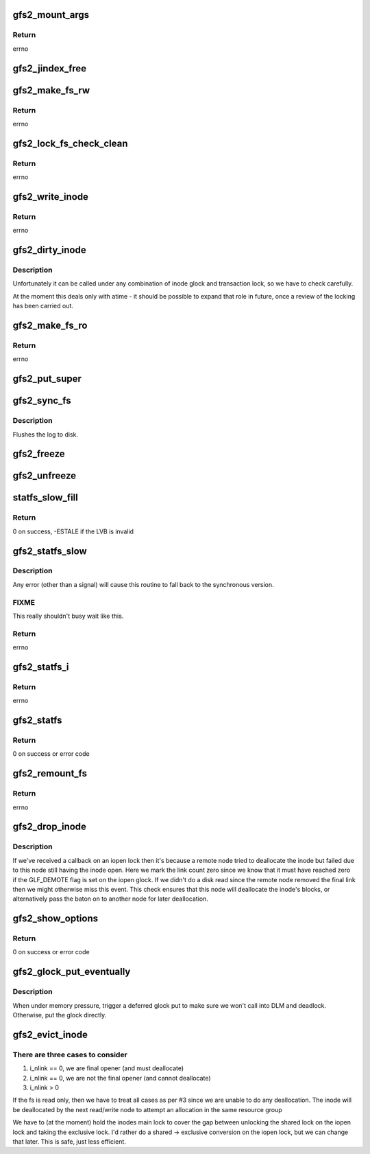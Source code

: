 .. -*- coding: utf-8; mode: rst -*-
.. src-file: fs/gfs2/super.c

.. _`gfs2_mount_args`:

gfs2_mount_args
===============

.. c:function:: int gfs2_mount_args(struct gfs2_args *args, char *options)

    Parse mount options

    :param struct gfs2_args \*args:
        The structure into which the parsed options will be written

    :param char \*options:
        The options to parse

.. _`gfs2_mount_args.return`:

Return
------

errno

.. _`gfs2_jindex_free`:

gfs2_jindex_free
================

.. c:function:: void gfs2_jindex_free(struct gfs2_sbd *sdp)

    Clear all the journal index information

    :param struct gfs2_sbd \*sdp:
        The GFS2 superblock

.. _`gfs2_make_fs_rw`:

gfs2_make_fs_rw
===============

.. c:function:: int gfs2_make_fs_rw(struct gfs2_sbd *sdp)

    Turn a Read-Only FS into a Read-Write one

    :param struct gfs2_sbd \*sdp:
        the filesystem

.. _`gfs2_make_fs_rw.return`:

Return
------

errno

.. _`gfs2_lock_fs_check_clean`:

gfs2_lock_fs_check_clean
========================

.. c:function:: int gfs2_lock_fs_check_clean(struct gfs2_sbd *sdp, struct gfs2_holder *freeze_gh)

    Stop all writes to the FS and check that all journals are clean

    :param struct gfs2_sbd \*sdp:
        the file system

    :param struct gfs2_holder \*freeze_gh:
        *undescribed*

.. _`gfs2_lock_fs_check_clean.return`:

Return
------

errno

.. _`gfs2_write_inode`:

gfs2_write_inode
================

.. c:function:: int gfs2_write_inode(struct inode *inode, struct writeback_control *wbc)

    Make sure the inode is stable on the disk

    :param struct inode \*inode:
        The inode

    :param struct writeback_control \*wbc:
        The writeback control structure

.. _`gfs2_write_inode.return`:

Return
------

errno

.. _`gfs2_dirty_inode`:

gfs2_dirty_inode
================

.. c:function:: void gfs2_dirty_inode(struct inode *inode, int flags)

    check for atime updates

    :param struct inode \*inode:
        The inode in question

    :param int flags:
        The type of dirty

.. _`gfs2_dirty_inode.description`:

Description
-----------

Unfortunately it can be called under any combination of inode
glock and transaction lock, so we have to check carefully.

At the moment this deals only with atime - it should be possible
to expand that role in future, once a review of the locking has
been carried out.

.. _`gfs2_make_fs_ro`:

gfs2_make_fs_ro
===============

.. c:function:: int gfs2_make_fs_ro(struct gfs2_sbd *sdp)

    Turn a Read-Write FS into a Read-Only one

    :param struct gfs2_sbd \*sdp:
        the filesystem

.. _`gfs2_make_fs_ro.return`:

Return
------

errno

.. _`gfs2_put_super`:

gfs2_put_super
==============

.. c:function:: void gfs2_put_super(struct super_block *sb)

    Unmount the filesystem

    :param struct super_block \*sb:
        The VFS superblock

.. _`gfs2_sync_fs`:

gfs2_sync_fs
============

.. c:function:: int gfs2_sync_fs(struct super_block *sb, int wait)

    sync the filesystem

    :param struct super_block \*sb:
        the superblock

    :param int wait:
        *undescribed*

.. _`gfs2_sync_fs.description`:

Description
-----------

Flushes the log to disk.

.. _`gfs2_freeze`:

gfs2_freeze
===========

.. c:function:: int gfs2_freeze(struct super_block *sb)

    prevent further writes to the filesystem

    :param struct super_block \*sb:
        the VFS structure for the filesystem

.. _`gfs2_unfreeze`:

gfs2_unfreeze
=============

.. c:function:: int gfs2_unfreeze(struct super_block *sb)

    reallow writes to the filesystem

    :param struct super_block \*sb:
        the VFS structure for the filesystem

.. _`statfs_slow_fill`:

statfs_slow_fill
================

.. c:function:: int statfs_slow_fill(struct gfs2_rgrpd *rgd, struct gfs2_statfs_change_host *sc)

    fill in the sg for a given RG

    :param struct gfs2_rgrpd \*rgd:
        the RG

    :param struct gfs2_statfs_change_host \*sc:
        the sc structure

.. _`statfs_slow_fill.return`:

Return
------

0 on success, -ESTALE if the LVB is invalid

.. _`gfs2_statfs_slow`:

gfs2_statfs_slow
================

.. c:function:: int gfs2_statfs_slow(struct gfs2_sbd *sdp, struct gfs2_statfs_change_host *sc)

    Stat a filesystem using asynchronous locking

    :param struct gfs2_sbd \*sdp:
        the filesystem

    :param struct gfs2_statfs_change_host \*sc:
        the sc info that will be returned

.. _`gfs2_statfs_slow.description`:

Description
-----------

Any error (other than a signal) will cause this routine to fall back
to the synchronous version.

.. _`gfs2_statfs_slow.fixme`:

FIXME
-----

This really shouldn't busy wait like this.

.. _`gfs2_statfs_slow.return`:

Return
------

errno

.. _`gfs2_statfs_i`:

gfs2_statfs_i
=============

.. c:function:: int gfs2_statfs_i(struct gfs2_sbd *sdp, struct gfs2_statfs_change_host *sc)

    Do a statfs

    :param struct gfs2_sbd \*sdp:
        the filesystem

    :param struct gfs2_statfs_change_host \*sc:
        *undescribed*

.. _`gfs2_statfs_i.return`:

Return
------

errno

.. _`gfs2_statfs`:

gfs2_statfs
===========

.. c:function:: int gfs2_statfs(struct dentry *dentry, struct kstatfs *buf)

    Gather and return stats about the filesystem

    :param struct dentry \*dentry:
        *undescribed*

    :param struct kstatfs \*buf:
        *undescribed*

.. _`gfs2_statfs.return`:

Return
------

0 on success or error code

.. _`gfs2_remount_fs`:

gfs2_remount_fs
===============

.. c:function:: int gfs2_remount_fs(struct super_block *sb, int *flags, char *data)

    called when the FS is remounted

    :param struct super_block \*sb:
        the filesystem

    :param int \*flags:
        the remount flags

    :param char \*data:
        extra data passed in (not used right now)

.. _`gfs2_remount_fs.return`:

Return
------

errno

.. _`gfs2_drop_inode`:

gfs2_drop_inode
===============

.. c:function:: int gfs2_drop_inode(struct inode *inode)

    Drop an inode (test for remote unlink)

    :param struct inode \*inode:
        The inode to drop

.. _`gfs2_drop_inode.description`:

Description
-----------

If we've received a callback on an iopen lock then it's because a
remote node tried to deallocate the inode but failed due to this node
still having the inode open. Here we mark the link count zero
since we know that it must have reached zero if the GLF_DEMOTE flag
is set on the iopen glock. If we didn't do a disk read since the
remote node removed the final link then we might otherwise miss
this event. This check ensures that this node will deallocate the
inode's blocks, or alternatively pass the baton on to another
node for later deallocation.

.. _`gfs2_show_options`:

gfs2_show_options
=================

.. c:function:: int gfs2_show_options(struct seq_file *s, struct dentry *root)

    Show mount options for /proc/mounts

    :param struct seq_file \*s:
        seq_file structure

    :param struct dentry \*root:
        root of this (sub)tree

.. _`gfs2_show_options.return`:

Return
------

0 on success or error code

.. _`gfs2_glock_put_eventually`:

gfs2_glock_put_eventually
=========================

.. c:function:: void gfs2_glock_put_eventually(struct gfs2_glock *gl)

    :param struct gfs2_glock \*gl:
        The glock to put

.. _`gfs2_glock_put_eventually.description`:

Description
-----------

When under memory pressure, trigger a deferred glock put to make sure we
won't call into DLM and deadlock.  Otherwise, put the glock directly.

.. _`gfs2_evict_inode`:

gfs2_evict_inode
================

.. c:function:: void gfs2_evict_inode(struct inode *inode)

    Remove an inode from cache

    :param struct inode \*inode:
        The inode to evict

.. _`gfs2_evict_inode.there-are-three-cases-to-consider`:

There are three cases to consider
---------------------------------

1. i_nlink == 0, we are final opener (and must deallocate)
2. i_nlink == 0, we are not the final opener (and cannot deallocate)
3. i_nlink > 0

If the fs is read only, then we have to treat all cases as per #3
since we are unable to do any deallocation. The inode will be
deallocated by the next read/write node to attempt an allocation
in the same resource group

We have to (at the moment) hold the inodes main lock to cover
the gap between unlocking the shared lock on the iopen lock and
taking the exclusive lock. I'd rather do a shared -> exclusive
conversion on the iopen lock, but we can change that later. This
is safe, just less efficient.

.. This file was automatic generated / don't edit.

